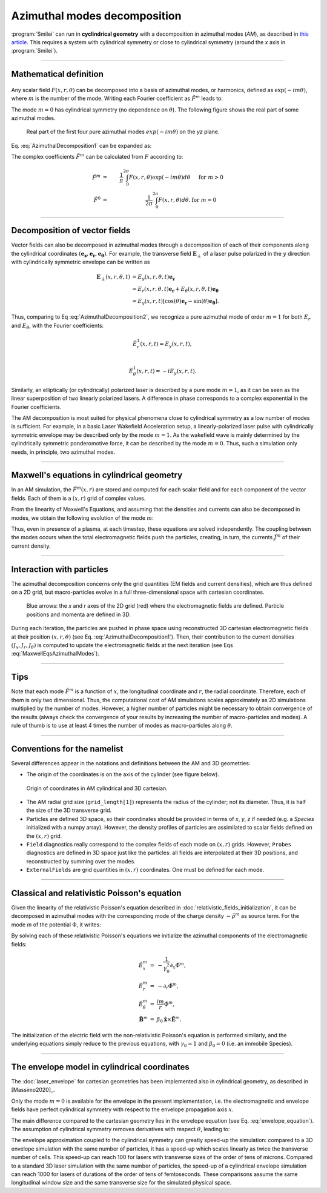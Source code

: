 
Azimuthal modes decomposition
------------------------------------------

:program:`Smilei` can run in **cyclindrical geometry** with
a decomposition in azimuthal modes (*AM*), as described in
`this article <doi.org/10.1016/j.jcp.2008.11.017>`_.
This requires a system with cylindrical symmetry or close to cylindrical symmetry
(around the `x` axis in :program:`Smilei`).

----

Mathematical definition
^^^^^^^^^^^^^^^^^^^^^^^

.. figure:: _static/Coordinate_Reference_AMcylindrical.png
  :width: 13cm

Any scalar field :math:`F(x,r,\theta)` can be decomposed into a basis of
azimuthal modes, or harmonics, defined as :math:`\exp(-im\theta)`,
where :math:`m` is the number of the mode. Writing each Fourier coefficient
as :math:`\tilde{F}^{m}` leads to:

.. math::
  :label: AzimuthalDecomposition1

  F\left(x,r,\theta\right) = \textrm{Re}\left[
    \sum_{m=0}^{+\infty}\tilde{F}^{m}\left(x,r\right)\exp{\left(-im\theta\right)}
  \right],

The mode :math:`m=0` has cylindrical symmetry (no dependence
on :math:`\theta`). The following figure shows the real part
of some azimuthal modes.

.. figure:: _static/AM_modes.png
  :width: 15cm

  Real part of the first four pure azimuthal modes :math:`exp(-im\theta)`
  on the `yz` plane.

Eq. :eq:`AzimuthalDecomposition1` can be expanded as:

.. math::
  :label: AzimuthalDecomposition2

  F\left(x,r,\theta\right) =
    \tilde{F}^{0}_{real}
    + \tilde{F}^{1}_{real}\cos(\theta)
    + \tilde{F}^{1}_{imag}\sin(\theta)
    + \tilde{F}^{2}_{real}\cos(2\theta)
    + \tilde{F}^{2}_{imag}\sin(2\theta) + ...


The complex coefficients :math:`\tilde{F}^{m}` can be calculated from :math:`F`
according to:

.. math::

    \tilde{F}^{m} &=& \frac{1}{\pi}\int_0^{2\pi} F\left(x,r,\theta\right)\exp{\left(-im\theta\right)}d\theta
    & \quad\textrm{ for } m>0 \\
    \tilde{F}^{0} &=& \frac{1}{2\pi}\int_0^{2\pi}F\left(x,r,\theta\right)d\theta.
    & \textrm{ for } m=0

----

Decomposition of vector fields
^^^^^^^^^^^^^^^^^^^^^^^^^^^^^^^^^^^^^^^^^^^^^^

Vector fields can also be decomposed in azimuthal modes through a
decomposition of each of their components along the cylindrical
coordinates :math:`(\mathbf{e_x},\mathbf{e_r},\mathbf{e_\theta})`.
For example, the transverse field :math:`\mathbf{E}_\perp` of a laser pulse
polarized in the :math:`y` direction with cylindrically symmetric envelope
can be written as

.. math::

    \mathbf{E}_\perp(x,r,\theta, t) &= E_y(x,r,\theta, t) \mathbf{e_y} \\
      &= E_r (x,r,\theta, t) \mathbf{e_r} + E_{\theta}(x,r,\theta, t) \mathbf{e_{\theta}}\\
      &= E_y(x,r,t) [\cos(\theta) \mathbf{e_r} - \sin(\theta) \mathbf{e_{\theta}}].

Thus, comparing to Eq :eq:`AzimuthalDecomposition2`, we recognize
a pure azimuthal mode of order :math:`m=1` for both :math:`E_r`
and :math:`E_\theta`, with the Fourier coefficients:

.. math::

    \tilde{E}^1_r (x,r,t) = E_y(x,r,t),\\

    \tilde{E}^1_{\theta} (x,r,t) = -iE_y(x,r,t).

Similarly, an elliptically (or cylindrically) polarized laser
is described by a pure mode :math:`m=1`, as it can be seen as the linear
superposition of two linearly polarized lasers. A difference in phase
corresponds to a complex exponential in the Fourier coefficients.

The AM decomposition is most suited for
physical phenomena close to cylindrical symmetry as a low number
of modes is sufficient.
For example, in a basic Laser Wakefield Acceleration setup,
a linearly-polarized laser pulse with cylindrically symmetric envelope may be
described only by the mode :math:`m=1`.
As the wakefield wave is mainly determined by the cylindrically symmetric
ponderomotive force, it can be described by the mode :math:`m=0`.
Thus, such a simulation only needs, in principle, two azimuthal modes.


----

Maxwell's equations in cylindrical geometry
^^^^^^^^^^^^^^^^^^^^^^^^^^^^^^^^^^^^^^^^^^^^^^

In an AM simulation, the :math:`\tilde{F}^{m}(x,r)` are stored and computed
for each scalar field and for each component of the vector fields.
Each of them is a :math:`(x,r)` grid of complex values.

From the linearity of Maxwell's Equations, and assuming that the densities
and currents can also be decomposed in modes, we obtain the following
evolution of the mode :math:`m`:

.. math::
    :label: MaxwellEqsAzimuthalModes

    \partial_t \tilde{B}^m_{x} &=-\frac{1}{r}\partial_r(r\tilde{E}^m_{\theta})-\frac{im}{r}\tilde{E}^m_r,\\
    \partial_t \tilde{B}^m_r &= \frac{im}{r}\tilde{E}^m_x+\partial_x \tilde{E}^m_{\theta},\\
    \partial_t \tilde{B}^m_{\theta} &=-\partial_x \tilde{E}^m_{r} + \partial_r \tilde{E}^m_{x},\\
    \partial_t \tilde{E}^m_{x} &=\frac{1}{r}\partial_r(r\tilde{B}^m_{\theta})+\frac{im}{r}\tilde{B}^m_r-\tilde{J}^m_{x},\\
    \partial_t \tilde{E}^m_r &= -\frac{im}{r}\tilde{B}^m_x-\partial_x \tilde{B}^m_{\theta}-\tilde{J}^m_{r},\\
    \partial_t \tilde{E}^m_{\theta} &=\partial_x \tilde{B}^m_{r} - \partial_r \tilde{B}^m_{x}-\tilde{J}^m_{\theta}.

Thus, even in presence of a plasma, at each timestep,
these equations are solved independently.
The coupling between the modes occurs when the total electromagnetic fields
push the particles, creating, in turn, the currents :math:`\tilde{J}^m`
of their current density.


----

Interaction with particles
^^^^^^^^^^^^^^^^^^^^^^^^^^^^^^^^^^^^^^^^^^^^^^

The azimuthal decomposition concerns only the grid quantities
(EM fields and current densities), which are thus defined on a 2D grid,
but macro-particles evolve in a full three-dimensional
space with cartesian coordinates.

.. figure:: _static/AM_grid_particles.jpg
  :width: 10cm

  Blue arrows: the `x` and `r` axes of the 2D grid (red)
  where the electromagnetic fields are defined.
  Particle positions and momenta are defined in 3D.

During each iteration, the particles are pushed in phase space
using reconstructed 3D cartesian electromagnetic fields
at their position :math:`(x,r,\theta)` (see Eq. :eq:`AzimuthalDecomposition1`).
Then, their contribution to the current densities :math:`(J_x,J_r,J_{\theta})`
is computed to update the electromagnetic fields at the next iteration
(see Eqs :eq:`MaxwellEqsAzimuthalModes`).


----

Tips
^^^^

Note that each mode :math:`\tilde{F}^{m}` is a function of :math:`x`,
the longitudinal coordinate and :math:`r`, the radial coordinate.
Therefore, each of them is only two dimensional. Thus, the computational cost
of AM simulations scales approximately as 2D simulations multiplied by the
number of modes. However, a higher number of particles might be necessary
to obtain convergence of the results (always check the convergence of your
results by increasing the number of macro-particles and modes).
A rule of thumb is to use at least 4 times the number of modes as
macro-particles along :math:`\theta`.


----

Conventions for the namelist
^^^^^^^^^^^^^^^^^^^^^^^^^^^^^^^^^^^^

Several differences appear in the notations and definitions between
the AM and 3D geometries:

* The origin of the coordinates is on the axis of the cylinder
  (see figure below).

.. figure:: _static/AMcylindrical_vs_cartesian.png

  Origin of coordinates in AM cylindrical and 3D cartesian.

* The AM radial grid size (``grid_length[1]``) represents the radius
  of the cylinder; not its diameter. Thus, it is half the size of
  the 3D transverse grid.

* Particles are defined 3D space, so their coordinates should be
  provided in terms of *x*, *y*, *z* if needed (e.g. a `Species`
  initialized with a numpy array).
  However, the density profiles of particles are assimilated to
  scalar fields defined on the :math:`(x,r)` grid.

* ``Field`` diagnostics really correspond to the complex fields
  of each mode on :math:`(x,r)` grids. However, ``Probes``
  diagnostics are defined in 3D space just like the particles:
  all fields are interpolated at their 3D positions, and reconstructed
  by summing over the modes.

* ``ExternalFields`` are grid quantities in :math:`(x,r)` coordinates.
  One must be defined for each mode.



----

Classical and relativistic Poisson's equation
^^^^^^^^^^^^^^^^^^^^^^^^^^^^^^^^^^^^^^^^^^^^^^^^^^^^^^^

Given the linearity of the relativistic Poisson's equation
described in :doc:`relativistic_fields_initialization`,
it can be decomposed in azimuthal modes
with the corresponding mode of the charge density
:math:`-\tilde{\rho}^m` as source term.
For the mode *m* of the potential :math:`\Phi`,
it writes:

.. math::
  :label: RelPoissonModes

  \left[
    \frac{1}{\gamma^2_0}\partial^2_x\tilde{\Phi}^m
    +\frac{1}{r}\partial_r\left(r\partial_r\tilde{\Phi}^m\right)
    -\frac{m^2}{r^2}\tilde{\Phi}^m
  \right] = -\tilde{\rho}^m.

By solving each of these relativistic Poisson's equations
we initialize the azimuthal components of the electromagnetic fields:

.. math::
  \begin{eqnarray}
  \tilde{E}^m_x &=& -\frac{1}{\gamma_0^2}\partial_x \tilde{\Phi}^m,\\
  \tilde{E}^m_r &=& -\partial_r \tilde{\Phi}^m, \\
  \tilde{E}^m_{\theta} &=& \frac{im}{r} \tilde{\Phi}^m, \\
  \tilde{\mathbf{B}}^m &=& \beta_0\mathbf{\hat{x}}\times\tilde{\mathbf{E}}^m.
  \end{eqnarray}

The initialization of the electric field with the non-relativistic
Poisson's equation is performed similarly, and the underlying equations simply
reduce to the previous equations, with :math:`\gamma_0 = 1` and
:math:`\beta_0 = 0` (i.e. an immobile Species).


----

The envelope model in cylindrical coordinates
^^^^^^^^^^^^^^^^^^^^^^^^^^^^^^^^^^^^^^^^^^^^^^^^^^^^^^

The :doc:`laser_envelope` for cartesian geometries has been
implemented also in cylindrical geometry, as described in [Massimo2020]_.

Only the mode :math:`m=0` is available for the envelope
in the present implementation, i.e. the electromagnetic and
envelope fields have perfect cylindrical symmetry with respect
to the envelope propagation axis :math:`x`.

The main difference compared to the cartesian geometry lies in the envelope
equation (see Eq. :eq:`envelope_equation`). The assumption of cylindrical
symmetry removes derivatives with respect :math:`\theta`, leading to:

.. math::
  :label: envelope_equation_AM

  \partial^2_x\tilde{A}
  +\frac{1}{r}\partial_r(r\partial_r\tilde{A})
  +2i\left(\partial_x \tilde{A} + \partial_t \tilde{A}\right)
  -\partial^2_t\tilde{A}
  =   \chi \tilde{A}.

The envelope approximation coupled to the cylindrical symmetry
can greatly speed-up the simulation: compared to a 3D envelope simulation
with the same number of particles, it has a speed-up which scales linearly
as twice the transverse number of cells.
This speed-up can reach 100 for lasers with transverse sizes of the order
of tens of microns. Compared to a standard 3D laser simulation with the
same number of particles, the speed-up of a cylindrical envelope simulation
can reach 1000 for lasers of durations of the order of tens of femtoseconds.
These comparisons assume the same longitudinal window size and the same
transverse size for the simulated physical space.




